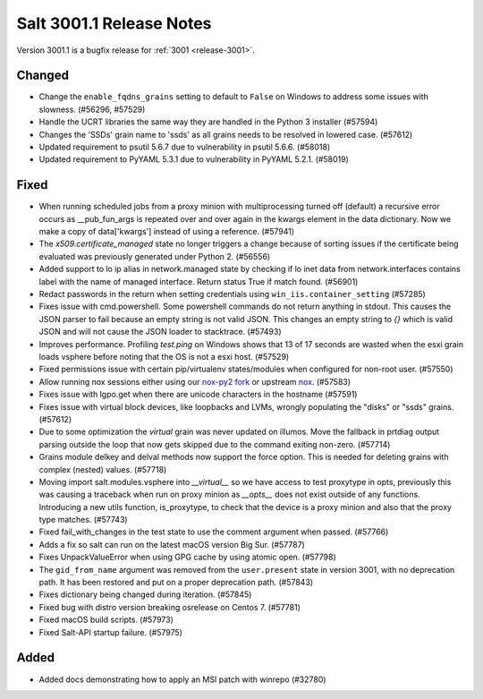 .. _release-3001-1:

=========================
Salt 3001.1 Release Notes
=========================

Version 3001.1 is a bugfix release for :ref:`3001 <release-3001>`.

Changed
-------

- Change the ``enable_fqdns_grains`` setting to default to ``False`` on Windows
  to address some issues with slowness. (#56296, #57529)
- Handle the UCRT libraries the same way they are handled in the Python 3
  installer (#57594)
- Changes the 'SSDs' grain name to 'ssds' as all grains needs to be 
  resolved in lowered case. (#57612)
- Updated requirement to psutil 5.6.7 due to vulnerability in psutil 5.6.6. (#58018)
- Updated requirement to PyYAML 5.3.1 due to vulnerability in PyYAML 5.2.1. (#58019)


Fixed
-----

- When running scheduled jobs from a proxy minion with multiprocessing turned off (default) a recursive error occurs as __pub_fun_args is repeated over and over again in the kwargs element in the data dictionary.  Now we make a copy of data['kwargs'] instead of using a reference. (#57941)
- The `x509.certificate_managed` state no longer triggers a change because of sorting issues if the certificate being evaluated was previously generated under Python 2. (#56556)
- Added support to lo ip alias in network.managed state by checking if lo inet data
  from network.interfaces contains label with the name of managed interface.
  Return status True if match found. (#56901)
- Redact passwords in the return when setting credentials using
  ``win_iis.container_setting`` (#57285)
- Fixes issue with cmd.powershell. Some powershell commands do not return
  anything in stdout. This causes the JSON parser to fail because an empty string
  is not valid JSON. This changes an empty string to `{}` which is valid JSON and
  will not cause the JSON loader to stacktrace. (#57493)
- Improves performance. Profiling `test.ping` on Windows shows that 13 of 17 
  seconds are wasted when the esxi grain loads vsphere before noting that
  the OS is not a esxi host. (#57529)
- Fixed permissions issue with certain pip/virtualenv states/modules when configured for non-root user. (#57550)
- Allow running nox sessions either using our `nox-py2 fork <https://github.com/s0undt3ch/nox/tree/hotfix/py2-release>`_ or upstream `nox <https://github.com/theacodes/nox>`_. (#57583)
- Fixes issue with lgpo.get when there are unicode characters in the hostname (#57591)
- Fixes issue with virtual block devices, like loopbacks and LVMs, wrongly
  populating the "disks" or "ssds" grains. (#57612)
- Due to some optimization the `virtual` grain was never updated on illumos. Move the fallback in prtdiag output parsing outside the loop that now gets skipped due to the command exiting non-zero. (#57714)
- Grains module delkey and delval methods now support the force option. This is
  needed for deleting grains with complex (nested) values. (#57718)
- Moving import salt.modules.vsphere into `__virtual__` so we have access to test proxytype in opts,
  previously this was causing a traceback when run on proxy minion as `__opts__` does not exist
  outside of any functions. Introducing a new utils function, is_proxytype, to check that the
  device is a proxy minion and also that the proxy type matches. (#57743)
- Fixed fail_with_changes in the test state to use the comment argument when passed. (#57766)
- Adds a fix so salt can run on the latest macOS version Big Sur. (#57787)
- Fixes UnpackValueError when using GPG cache by using atomic open. (#57798)
- The ``gid_from_name`` argument was removed from the ``user.present`` state in
  version 3001, with no deprecation path. It has been restored and put on a
  proper deprecation path. (#57843)
- Fixes dictionary being changed during iteration. (#57845)
- Fixed bug with distro version breaking osrelease on Centos 7. (#57781)
- Fixed macOS build scripts. (#57973)
- Fixed Salt-API startup failure. (#57975)


Added
-----

- Added docs demonstrating how to apply an MSI patch with winrepo (#32780)

